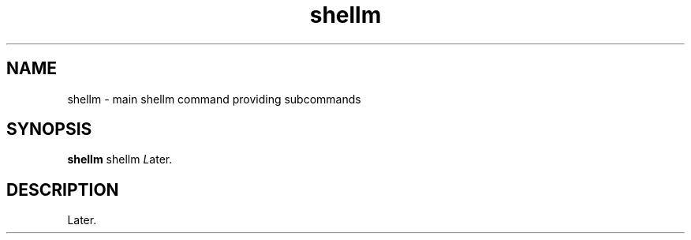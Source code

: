 .if n.ad l
.nh
.TH shellm 1 "" "Shellman 0.2.1" "User Commands"
.SH "NAME"
shellm \- main shellm command providing subcommands
.SH "SYNOPSIS"
.br
\fBshellm\fR shellm \fIL\fRater.
.SH "DESCRIPTION"
Later.


